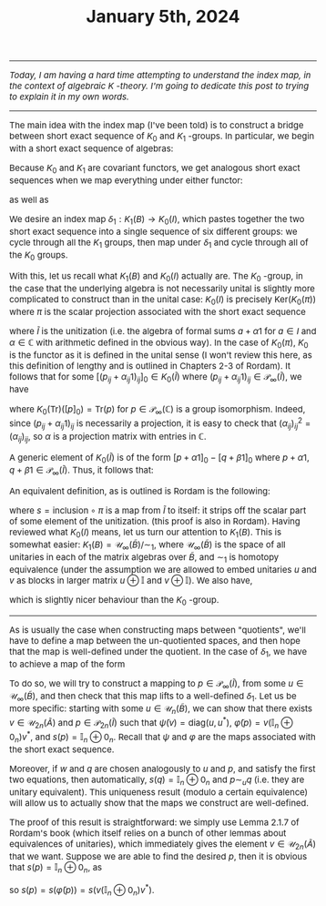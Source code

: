 #+TITLE:January 5th, 2024
#+DESCRIPTION:Directory
#+HTML_HEAD: <link rel="stylesheet" type="text/css" href="https://gongzhitaao.org/orgcss/org.css"/>
#+HTML_HEAD: <style> body {font-size:15px;} </style>
#+HTML_HEAD: <link rel="stylesheet" type="text/css" href="http://tikzjax.com/v1/fonts.css">
#+HTML_HEAD: <script src="http://tikzjax.com/v1/tikzjax.js"></script>

-----------------------

/Today, I am having a hard time attempting to understand the index map, in the context of algebraic $K$ -theory. I'm going to dedicate this post
to trying to explain it in my own words./

----------------------

The main idea with the index map (I've been told) is to construct a bridge between short exact sequence of $K_0$ and $K_1$ -groups.
In particular, we begin with a short exact sequence of algebras:
\begin{equation}
0 \longrightarrow I \xrightarrow[]{\varphi} A \xrightarrow[]{\psi} B \longrightarrow 0
\end{equation}
Because $K_0$ and $K_1$ are covariant functors, we get analogous short exact sequences when we map everything under either functor:
\begin{equation}
0 \longrightarrow K_0(I) \xrightarrow[]{K_0(\varphi)} K_0(A) \xrightarrow[]{K_0(\psi)} K_0(B) \longrightarrow 0
\end{equation}
as well as
\begin{equation}
0 \longrightarrow K_1(I) \xrightarrow[]{K_1(\varphi)} K_1(A) \xrightarrow[]{K_1(\psi)} K_1(B) \longrightarrow 0.
\end{equation}
We desire an index map $\delta_1 : K_1(B) \rightarrow K_0(I)$, which pastes together the two short exact sequence into a
single sequence of six different groups: we cycle through all the $K_1$ groups, then map under $\delta_1$ and cycle through all
of the $K_0$ groups.

With this, let us recall what $K_1(B)$ and $K_0(I)$ actually are. The $K_0$ -group, in the case that the underlying algebra is not necessarily unital
is slightly more complicated to construct than in the unital case: $K_0(I)$ is precisely $\text{Ker}(K_0(\pi))$ where $\pi$ is the scalar projection
associated with the short exact sequence
\begin{equation}
0 \longrightarrow I \xrightarrow[]{\text{inclusion}} \widetilde{I} \xrightarrow[]{\pi} \mathbb{C} \longrightarrow 0
\end{equation}
where $\widetilde{I}$ is the unitization (i.e. the algebra of formal sums $a + \alpha 1$ for $a \in I$ and $\alpha \in \mathbb{C}$ with arithmetic defined in the obvious way).
In the case of $K_0(\pi)$, $K_0$ is the functor as it is defined in the unital sense (I won't review this here, as this definition of lengthy and is outlined in Chapters 2-3 of Rordam).
It follows that for some $[(p_{ij} + \alpha_{ij} 1)_{ij}]_0 \in K_0(\widetilde{I})$ where $(p_{ij} + \alpha_{ij} 1)_{ij} \in \mathcal{P}_{\infty}(\widetilde{I})$, we have
\begin{equation}
K_0(\pi)([(p_{ij} + \alpha_{ij} 1)_{ij}]_0) = [(\alpha_{ij})_{ij}]_0 \in K_0(\mathbb{C}) = \displaystyle\sum_{i} \alpha_{ii} \in \mathbb{Z}
\end{equation}
where $K_0(\text{Tr})([p]_0) = \text{Tr}(p)$ for $p \in \mathcal{P}_{\infty}(\mathbb{C})$ is a group isomorphism. Indeed,
since $(p_{ij} + \alpha_{ij} 1)_{ij}$ is necessarily a projection, it is easy to check that $(\alpha_{ij})_{ij}^2 = (\alpha_{ij})_{ij}$, so $\alpha$ is a projection matrix with entries in $\mathbb{C}$.

A generic element of $K_0(\widetilde{I})$ is of the form $[p + \alpha 1]_0 - [q + \beta 1]_0$ where $p + \alpha 1, q + \beta 1 \in \mathcal{P}_{\infty}(\widetilde{I})$. Thus,
it follows that:
\begin{equation}
K_0(I) = \text{Ker}(K_0(\pi)) = \left\{ [p + \alpha 1]_0 - [q + \beta 1]_0 \ \big| \ p + \alpha 1, q + \beta 1 \in \mathcal{P}_{\infty}(\widetilde{I}), \ \text{where} \ \alpha, \beta = 0 \ \text{or} \ \alpha, \beta = 1 \right\}
\end{equation}
An equivalent definition, as is outlined is Rordam is the following:
\begin{equation}
K_0(I) = \left\{[p]_0 - [s(p)]_0 \ \big| \ p \in \mathcal{P}_{\infty}(\widetilde{I})\right\}
\end{equation}
where $s = \text{inclusion} \circ \pi$ is a map from $\widetilde{I}$ to itself: it strips off the scalar part of some element of the unitization.
(this proof is also in Rordam). Having reviewed what $K_0(I)$ means, let us turn our attention to $K_1(B)$. This is somewhat easier: $K_1(B) = \mathcal{U}_{\infty}(\widetilde{B}) / \sim_1$,
where $\mathcal{U}_{\infty}(\widetilde{B})$ is the space of all unitaries in each of the matrix algebras over $\widetilde{B}$, and $\sim_1$ is homotopy equivalence (under the assumption
we are allowed to embed unitaries $u$ and $v$ as blocks in larger matrix $u \oplus \mathbb{I}$ and $v \oplus \mathbb{I}$). We also have,
\begin{equation}
K_1(B) = \left\{[u]_1 \ \big| \ u \in \mathcal{U}_{\infty}(\widetilde{B}) \right\}
\end{equation}
which is slightly nicer behaviour than the $K_0$ -group.

------------------------------

As is usually the case when constructing maps between "quotients", we'll have to define a map between the un-quotiented spaces, and
then hope that the map is well-defined under the quotient. In the case of $\delta_1$, we have to achieve a map of the form
\begin{equation}
\delta_1 : [u]_1 \mapsto [p]_0 - [s(p)]_0.
\end{equation}
To do so, we will try to construct a mapping to $p \in \mathcal{P}_{\infty}(\widetilde{I})$, from some $u \in \mathcal{U}_{\infty}(\widetilde{B})$,
and then check that this map lifts to a well-defined $\delta_1$. Let us be more specific: starting with some $u \in \mathcal{U}_{n}(\widetilde{B})$,
we can show that there exists $v \in \mathcal{U}_{2n}(\widetilde{A})$ and $p \in \mathcal{P}_{2n}(\widetilde{I})$ such that $\widetilde{\psi}(v) = \text{diag}(u, u^{*})$,
$\widetilde{\varphi}(p) = v (\mathbb{I}_n \oplus 0_n) v^{*}$, and $s(p) = \mathbb{I}_n \oplus 0_n$. Recall that $\psi$ and $\varphi$ are the maps associated with the short exact sequence.

Moreover, if $w$ and $q$ are chosen analogously to $u$ and $p$,
and satisfy the first two equations, then automatically, $s(q) = \mathbb{I}_n \oplus 0_n$ and $p \sim_u q$ (i.e. they are unitary equivalent). This uniqueness result (modulo a certain equivalence)
will allow us to actually show that the maps we construct are well-defined.

The proof of this result is straightforward: we simply use Lemma 2.1.7 of Rordam's book (which itself relies on a bunch of other lemmas about equivalences of unitaries),
which immediately gives the element $v \in \mathcal{U}_{2n}(\widetilde{A})$ that we want. Suppose we are able to find the desired $p$, then it is obvious that $s(p) = \mathbb{I}_n \oplus 0_n$,
as
\begin{equation}
\widetilde{\varphi}(p) = \widetilde{\varphi}((a)_{ij} + (\alpha 1)_{ij}) = \varphi((a)_{ij}) + (\alpha 1)_{ij} = v (\mathbb{I}_n \oplus 0_n) v^{*}
\end{equation}
so $s(p) = s(\widetilde{\varphi}(p)) = s(v (\mathbb{I}_n \oplus 0_n) v^{*})$.


